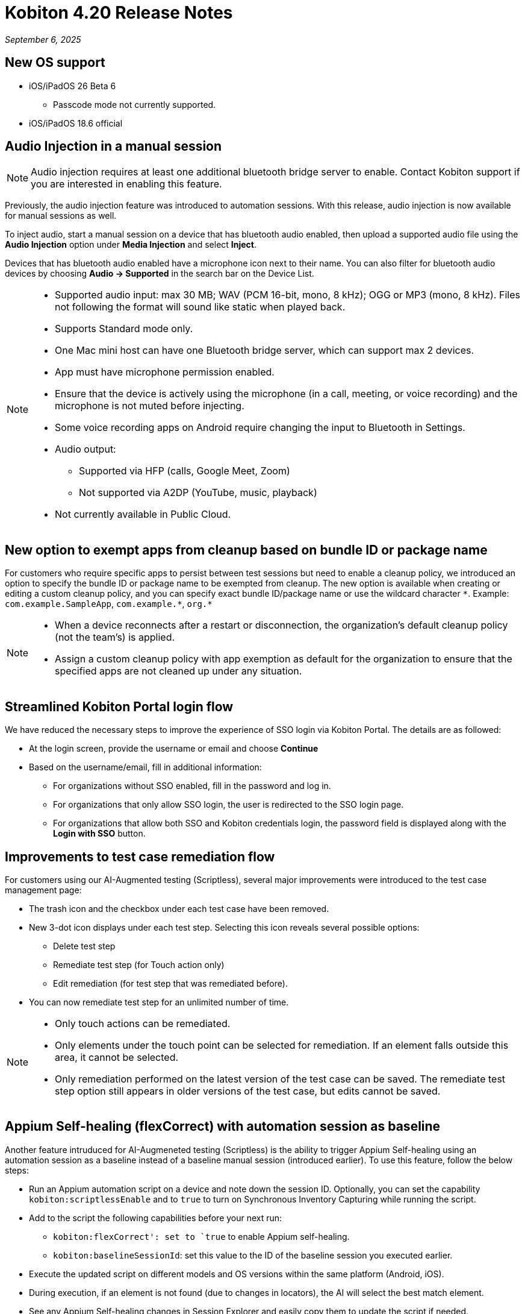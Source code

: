 = Kobiton 4.20 Release Notes
:navtitle: Kobiton 4.20 release notes

_September 6, 2025_

== New OS support

* iOS/iPadOS 26 Beta 6
** Passcode mode not currently supported.

* iOS/iPadOS 18.6 official

== Audio Injection in a manual session

[NOTE]
Audio injection requires at least one additional bluetooth bridge server to enable. Contact Kobiton support if you are interested in enabling this feature.

Previously, the audio injection feature was introduced to automation sessions. With this release, audio injection is now available for manual sessions as well.

To inject audio, start a manual session on a device that has bluetooth audio enabled, then upload a supported audio file using the *Audio Injection* option under *Media Injection* and select *Inject*.

Devices that has bluetooth audio enabled have a microphone icon next to their name. You can also filter for bluetooth audio devices by choosing *Audio -> Supported* in the search bar on the Device List.

[NOTE]
====

* Supported audio input: max 30 MB; WAV (PCM 16-bit, mono, 8 kHz); OGG or MP3 (mono, 8 kHz). Files not following the format will sound like static when played back.

* Supports Standard mode only.

* One Mac mini host can have one Bluetooth bridge server, which can support max 2 devices.

* App must have microphone permission enabled.

* Ensure that the device is actively using the microphone (in a call, meeting, or voice recording) and the microphone is not muted before injecting.

* Some voice recording apps on Android require changing the input to Bluetooth in Settings.

* Audio output:
** Supported via HFP (calls, Google Meet, Zoom)
** Not supported via A2DP (YouTube, music, playback)

* Not currently available in Public Cloud.

====

== New option to exempt apps from cleanup based on bundle ID or package name

For customers who require specific apps to persist between test sessions but need to enable a cleanup policy, we introduced an option to specify the bundle ID or package name to be exempted from cleanup. The new option is available when creating or editing a custom cleanup policy, and you can specify exact bundle ID/package name or use the wildcard character `\*`. Example: `com.example.SampleApp`, `com.example.*`, `org.*`

[NOTE]

====

* When a device reconnects after a restart or disconnection, the organization’s default cleanup policy (not the team’s) is applied.

* Assign a custom cleanup policy with app exemption as default for the organization to ensure that the specified apps are not cleaned up under any situation.

====

== Streamlined Kobiton Portal login flow

We have reduced the necessary steps to improve the experience of SSO login via Kobiton Portal. The details are as followed:

* At the login screen, provide the username or email and choose *Continue*

* Based on the username/email, fill in additional information:
** For organizations without SSO enabled, fill in the password and log in.
** For organizations that only allow SSO login, the user is redirected to the SSO login page.
** For organizations that allow both SSO and Kobiton credentials login, the password field is displayed along with the *Login with SSO* button.

== Improvements to test case remediation flow

For customers using our AI-Augmented testing (Scriptless), several major improvements were introduced to the test case management page:

* The trash icon and the checkbox under each test case have been removed.

* New 3-dot icon displays under each test step. Selecting this icon reveals several possible options:
** Delete test step
** Remediate test step (for Touch action only)
** Edit remediation (for test step that was remediated before).

* You can now remediate test step for an unlimited number of time.

[NOTE]

====

* Only touch actions can be remediated.

* Only elements under the touch point can be selected for remediation. If an element falls outside this area, it cannot be selected.

* Only remediation performed on the latest version of the test case can be saved. The remediate test step option still appears in older versions of the test case, but edits cannot be saved.

====

== Appium Self-healing (flexCorrect) with automation session as baseline

Another feature intruduced for AI-Augmeneted testing (Scriptless) is the ability to trigger Appium Self-healing using an automation session as a baseline instead of a baseline manual session (introduced earlier). To use this feature, follow the below steps:

* Run an Appium automation script on a device and note down the session ID. Optionally, you can set the capability `kobiton:scriptlessEnable` and to `true` to turn on Synchronous Inventory Capturing while running the script.

* Add to the script the following capabilities before your next run:
** `kobiton:flexCorrect': set to `true` to enable Appium self-healing.
** `kobiton:baselineSessionId`: set this value to the ID of the baseline session you executed earlier.

* Execute the updated script on different models and OS versions within the same platform (Android, iOS).

* During execution, if an element is not found (due to changes in locators), the AI will select the best match element.

* See any Appium Self-healing changes in Session Explorer and easily copy them to update the script if needed.

[NOTE]
Appium Self-healing is only available in XIUM sessions; not supported in Basic Appium 2 sessions.


== Native framework automation improvements and bug fixes

Several major improvements have been introduced to the Native Framework automation (XCUITest, UIAutomator, and Espresso):

* Added JUnit test report for XCUITest, UIAutomator and Espresso. Report can be downloaded from Test Report in Session Overview.

* Added more comprehensive Reset options before the test commences
** `FULL`: Fully clears the application and its data.
** `DATA`: Clears only the data. The application won’t be reinstalled if it’s already present. This option speeds up repeat tests where the application did not change.
** `NONE`: Does not clear any data or the application. This is the fastest option to retest some existing data.

* Bug fixes:
** Test reports:
*** Corrected the total number of tests from the test runner.
*** Fixed inconsistencies in time unit between test case and test suite.
*** Ensured test report upload for terminated sessions.
*** Fixed unfriendly display name of test command.
*** Identified skipped tests instead of showing them as failures.
*** UIAutomator: Fixed test result cut off issue.
** Test execution:
*** XCUITest: ensured test still executes when the test plan does not contain SkippedTests.
*** XCUITest: ensured connection loss recovery does not interrupt tests.

== Network Payload Capture (NPC): Alternative proxy setup option for iOS/iPadOS

Previously, we introduced changes to the NPC proxy setup flow for iOS/iPadOS that requires all devices hosted by a Mac mini to be supervised by a single supervision profile.

For customers who cannot follow this requirement due to multiple supervision profiles, we have re-introduced the old manual method of NPC proxy setup for iOS/iPadOS.

[NOTE]

====

A Mac mini host support either the automatic proxy setup (via supervision) or the manual method.

===

== Device list shuffler for different users

For Hybrid/On-Prem customers with hundreds of thousands of private devices (with many on the same OS) and high parallel manual sessions, devices near the top of the list are more likely to be picked than others causing high traffic on certain hosting machines and degrade their performance.

With this release, we introduced the Device shuffler feature to mitigate overuse of devices at the top of the list and help distribute load across Mac mini hosts. Devices of the same model/OS version are displayed in a shuffled order so users don’t see the same sequence. The shuffle occurs once per user; order remains consistent across logins and browser refreshes.

[NOTE]
====

* Does not apply to Public Cloud devices at this time.

* This feature is only enabled for certain customers. Contact Kobiton Support if you want to enable this feature for your organization.

* When sorting (OS version, Device Name, Friendly Name, Device Health):
** List is first sorted by the selected option.
** Then re-ordered by the shuffle mechanism.

====

== Scriptless Improvements

* `Fail_to_init` session errors related to picking device & launching existing apps.

* Fix error `Revisit has been panic` during revisit execution.

* Update whitelist URL for Safari on iOS 26 to increase test case accuracy for iOS 26 on Safari app.

* Fixed an issue with XIUM that affects revisit session in Test Run: `only one gesture can be performed at a time`.

* Exclude public devices from being selected from the Test Run creation page if the organization does not have public minutes.

== General improvements and fixes

* Fixed apps stuck in processing after uploading to Cloud App Repo.

* Reduced the chance of temporary disconnection at the start of a session on some device models.

* Fixed iOS devices becoming offline after service restart in passcode-enabled org.

* Fixed passcode not generated for new Android devices in passcode-enabled org.

* Fixed session never timing out if app re-signing failed during the session.

* Fixed error in Appium script generation for sessions with some apps.

* Fixed blurriness in manual session with Lightning mode.

* Fixed Class Chain Locator in XIUM for iOS devices.

* Fixed DTH-500 error when launching devices due to too many repeated failed requests.

* Fixed horizontal swiping from outside to inside detection in manual season.
